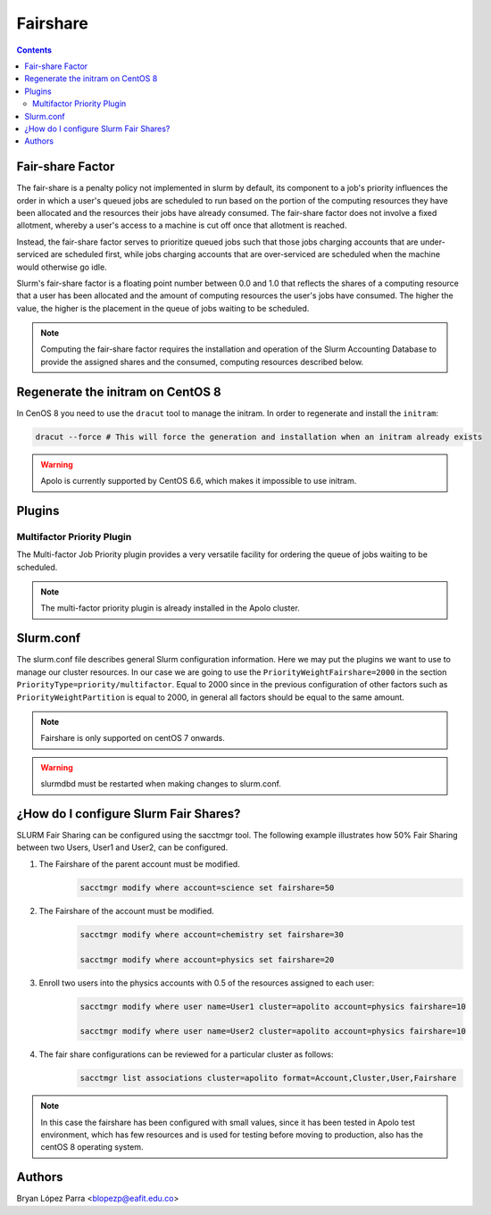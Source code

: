 .. _fairhsare-slurm:

.. role:: bash(code)
          :language: bash

.. role:: raw-html(raw)
          :format: html

**Fairshare**
=============

.. contents:: Contents
              :local:

Fair-share Factor
-----------------
The fair-share is a penalty policy not implemented in slurm by default, its component to a job's priority influences the order in which a user's queued jobs are scheduled to run based on the portion of the computing resources they have been allocated and the resources their jobs have already consumed. The fair-share factor does not involve a fixed allotment, whereby a user's access to a machine is cut off once that allotment is reached.

Instead, the fair-share factor serves to prioritize queued jobs such that those jobs charging accounts that are under-serviced are scheduled first, while jobs charging accounts that are over-serviced are scheduled when the machine would otherwise go idle.

Slurm's fair-share factor is a floating point number between 0.0 and 1.0 that reflects the shares of a computing resource that a user has been allocated and the amount of computing resources the user's jobs have consumed. The higher the value, the higher is the placement in the queue of jobs waiting to be scheduled.

.. note::

	Computing the fair-share factor requires the installation and operation of the Slurm Accounting Database to provide the assigned shares and the consumed, computing resources described below.

Regenerate the initram on CentOS 8
----------------------------------

In CenOS 8 you need to use the ``dracut`` tool to manage the initram. In order to regenerate and install the ``initram``:

.. code-block:: bash

	dracut --force # This will force the generation and installation when an initram already exists

.. warning::

	Apolo is currently supported by CentOS 6.6, which makes it impossible to use initram.

Plugins
-------
Multifactor Priority Plugin
***************************

The Multi-factor Job Priority plugin provides a very versatile facility for ordering the queue of jobs waiting to be scheduled.

.. note::

	The multi-factor priority plugin is already installed in the Apolo cluster.

Slurm.conf
----------

The slurm.conf file describes general Slurm configuration information. Here we may put the plugins we want to use to manage our cluster resources. In our case we are going to use the ``PriorityWeightFairshare=2000`` in the section ``PriorityType=priority/multifactor``. Equal to 2000 since in the previous configuration of other factors such as ``PriorityWeightPartition`` is equal to 2000, in general all factors should be equal to the same amount.

.. note::

	Fairshare is only supported on centOS 7 onwards.

.. warning::

	slurmdbd must be restarted when making changes to slurm.conf.

¿How do I configure Slurm Fair Shares?
--------------------------------------

SLURM Fair Sharing can be configured using the sacctmgr tool. The following example illustrates how 50% Fair Sharing between two Users, User1 and User2, can be configured.

#.	The Fairshare of the parent account must be modified.
		.. code-block:: bash

			sacctmgr modify where account=science set fairshare=50

#. 	The Fairshare of the account must be modified.
		.. code-block:: bash

			sacctmgr modify where account=chemistry set fairshare=30

			sacctmgr modify where account=physics set fairshare=20

#. 	Enroll two users into the physics accounts with 0.5 of the resources assigned to each user:
		.. code-block:: bash

			sacctmgr modify where user name=User1 cluster=apolito account=physics fairshare=10

			sacctmgr modify where user name=User2 cluster=apolito account=physics fairshare=10

#.  The fair share configurations can be reviewed for a particular cluster as follows:
		.. code-block:: bash

			sacctmgr list associations cluster=apolito format=Account,Cluster,User,Fairshare


.. note::

	In this case the fairshare has been configured with small values, since it has been tested in Apolo test environment, which has few resources and is used for testing before moving to production, also has the centOS 8 operating system.

Authors
-------

Bryan López Parra <blopezp@eafit.edu.co>